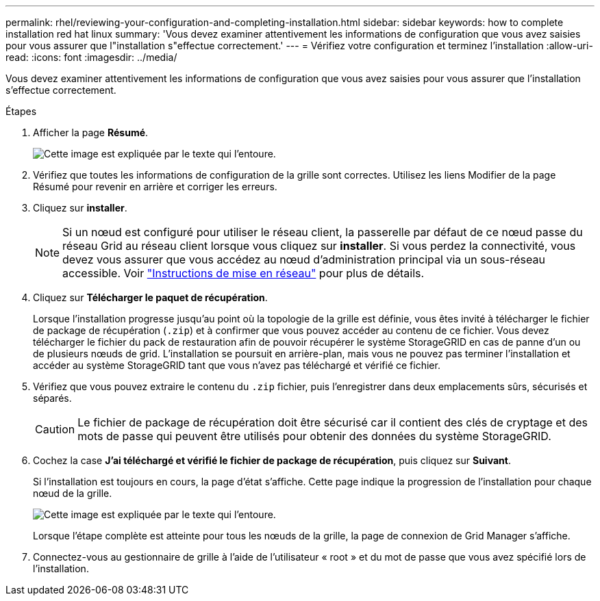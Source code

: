 ---
permalink: rhel/reviewing-your-configuration-and-completing-installation.html 
sidebar: sidebar 
keywords: how to complete installation red hat linux 
summary: 'Vous devez examiner attentivement les informations de configuration que vous avez saisies pour vous assurer que l"installation s"effectue correctement.' 
---
= Vérifiez votre configuration et terminez l'installation
:allow-uri-read: 
:icons: font
:imagesdir: ../media/


[role="lead"]
Vous devez examiner attentivement les informations de configuration que vous avez saisies pour vous assurer que l'installation s'effectue correctement.

.Étapes
. Afficher la page *Résumé*.
+
image::../media/11_gmi_installer_summary_page.gif[Cette image est expliquée par le texte qui l'entoure.]

. Vérifiez que toutes les informations de configuration de la grille sont correctes. Utilisez les liens Modifier de la page Résumé pour revenir en arrière et corriger les erreurs.
. Cliquez sur *installer*.
+

NOTE: Si un nœud est configuré pour utiliser le réseau client, la passerelle par défaut de ce nœud passe du réseau Grid au réseau client lorsque vous cliquez sur *installer*. Si vous perdez la connectivité, vous devez vous assurer que vous accédez au nœud d'administration principal via un sous-réseau accessible. Voir link:../network/index.html["Instructions de mise en réseau"] pour plus de détails.

. Cliquez sur *Télécharger le paquet de récupération*.
+
Lorsque l'installation progresse jusqu'au point où la topologie de la grille est définie, vous êtes invité à télécharger le fichier de package de récupération (`.zip`) et à confirmer que vous pouvez accéder au contenu de ce fichier. Vous devez télécharger le fichier du pack de restauration afin de pouvoir récupérer le système StorageGRID en cas de panne d'un ou de plusieurs nœuds de grid. L'installation se poursuit en arrière-plan, mais vous ne pouvez pas terminer l'installation et accéder au système StorageGRID tant que vous n'avez pas téléchargé et vérifié ce fichier.

. Vérifiez que vous pouvez extraire le contenu du `.zip` fichier, puis l'enregistrer dans deux emplacements sûrs, sécurisés et séparés.
+

CAUTION: Le fichier de package de récupération doit être sécurisé car il contient des clés de cryptage et des mots de passe qui peuvent être utilisés pour obtenir des données du système StorageGRID.

. Cochez la case *J'ai téléchargé et vérifié le fichier de package de récupération*, puis cliquez sur *Suivant*.
+
Si l'installation est toujours en cours, la page d'état s'affiche. Cette page indique la progression de l'installation pour chaque nœud de la grille.

+
image::../media/12_gmi_installer_status_page.gif[Cette image est expliquée par le texte qui l'entoure.]

+
Lorsque l'étape complète est atteinte pour tous les nœuds de la grille, la page de connexion de Grid Manager s'affiche.

. Connectez-vous au gestionnaire de grille à l'aide de l'utilisateur « root » et du mot de passe que vous avez spécifié lors de l'installation.


